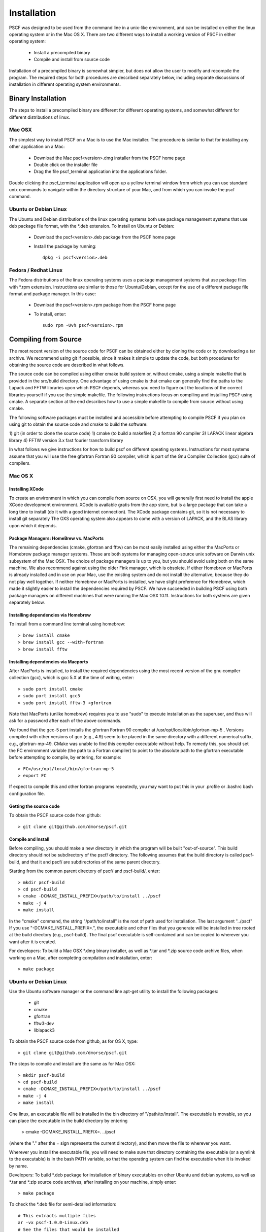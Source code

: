 ************
Installation
************

PSCF was designed to be used from the command line in a unix-like environment, 
and can be installed on either the linux operating system or in the Mac OS X.
There are two different ways to install a working version of PSCF in either 
operating system:

   * Install a precompiled binary
   * Compile and install from source code

Installation of a precompiled binary is somewhat simpler, but does not allow
the user to modify and recompile the program. The required steps for both
procedures are described separately below, including separate discussions of
installation in different operating system environments.

Binary Installation
===================

The steps to install a precompiled binary are different for different operating
systems, and somewhat different for different distributions of linux. 

Mac OSX
-------

The simplest way to install PSCF on a Mac is to use the Mac installer. The 
procedure is similar to that for installing any other application on a Mac:

  * Download the Mac pscf<version>.dmg installer from the PSCF home page

  * Double click on the installer file

  * Drag the file pscf_terminal application into the applications folder.

Double clicking the pscf_terminal application will open up a yellow terminal
window from which you can use standard unix commands to navigate within the
directory structure of your Mac, and from which you can invoke the pscf command.

Ubuntu or Debian Linux
----------------------

The Ubuntu and Debian distributions of the linux operating systems both use package
management systems that use deb package file format, with the *.deb extension. To
install on Ubuntu or Debian:

  * Download the pscf<version>.deb package from the PSCF home page

  * Install the package by running::

       dpkg -i pscf<version>.deb

Fedora / Redhat Linux
---------------------

The Fedora distributions of the linux operating systems uses a package management 
systems that use package files with *.rpm extension. Instructions are similar to
those for Ubuntu/Debian, except for the use of a different package file format and
package manager. In this case:

  * Download the pscf<version>.rpm package from the PSCF home page

  * To install, enter::

        sudo rpm -Uvh pscf<version>.rpm

Compiling from Source
=====================

The most recent version of the source code for PSCF can be obtained either by
cloning the code or by downloading a tar archive. We recommend using git if
possible, since it makes it simple to update the code, but both procedures for
obtaining the source code are described in what follows.

The source code can be compiled using either cmake build system or, without
cmake, using a simple makefile that is provided in the src/build directory. 
One advantage of using cmake is that cmake can generally find the paths to
the Lapack and FFTW libraries upon which PSCF depends, whereas you need to
figure out the locations of the correct libraries yourself if you use the
simple makefile. The following instructions focus on compiling and installing
PSCF using cmake. A separate section at the end describes how to use a simple
makefile to compile from source without using cmake.

The following software packages must be installed and accessible before 
attempting to compile PSCF if you plan on using git to obtain the source
code and cmake to build the software:

1) git (in order to clone the source code)
1) cmake (to build a makefile)
2) a fortran 90 compiler 
3) LAPACK linear algebra library
4) FFTW version 3.x fast fourier transform library

In what follows we give instructions for how to build pscf on different
opeating systems. Instructions for most systems assume that you will use 
the free gfortran Fortran 90 compiler, which is part of the Gnu Compiler 
Collection (gcc) suite of compilers. 

Mac OS X
--------

Installing XCode
^^^^^^^^^^^^^^^^

To create an environment in which you can compile from source on OSX, you 
will generally first need to install the apple XCode development environment.
XCode is available gratis from the app store, but is a large package that can
take a long time to install (do it with a good internet connection).  The 
XCode package contains git, so it is not necessary to install git separately
The OXS operating system also appears to come with a version of LAPACK, and 
the BLAS library upon which it depends.

Package Managers: HomeBrew vs. MacPorts
^^^^^^^^^^^^^^^^^^^^^^^^^^^^^^^^^^^^^^^

The remaining dependencies (cmake, gfortran and fftw) can be most easily installed 
using either the MacPorts or Homebrew package manager systems.  These are both 
systems for managing open-source unix software on Darwin unix subsystem of the 
Mac OSX.  The choice of package managers is up to you, but you should avoid using 
both on the same machine.  We also recommend against using the older Fink manager, 
which is obsolete.  If either Homebrew or MacPorts is already installed and in use 
on your Mac, use the existing system and do not install the alternative, because 
they do not play well together.  If neither Homebrew or MacPorts is installed, we
have slight preference for Homebrew, which made it slightly easier to install the
dependencies required by PSCF. We have succeeded in building PSCF using both 
package managers on different machines that were running the Max OSX 10.11.
Instructions for both systems are given separately below.

Installing dependencies via Homebrew
^^^^^^^^^^^^^^^^^^^^^^^^^^^^^^^^^^^^

To install from a command line terminal using homebrew::

   > brew install cmake
   > brew install gcc --with-fortran
   > brew install fftw 

Installing dependencies via Macports
^^^^^^^^^^^^^^^^^^^^^^^^^^^^^^^^^^^^

After MacPorts is installed, to install the required dependencies 
using the most recent version of the gnu compiler collection (gcc), 
which is gcc 5.X at the time of writing, enter::

   > sudo port install cmake
   > sudo port install gcc5
   > sudo port install fftw-3 +gfortran

Note that MacPorts (unlike homebrew) requires you to use "sudo"
to execute installation as the superuser, and thus will ask for
a password after each of the above commands.

We found that the gcc-5 port installs the gfortran Fortran 90 
compiler at /usr/opt/local/bin/gfortran-mp-5 . Versions compiled 
with other versions of gcc (e.g., 4.9) seem to be placed in the 
same directory with a different numerical suffix, e.g., 
gfortran-mp-49.  CMake was unable to find this compiler 
executable without help.  To remedy this, you should set the 
FC environment variable (the path to a Fortran compiler) to 
point to the absolute path to the gfortran executable before
attempting to compile, by entering, for example::

   > FC=/usr/opt/local/bin/gfortran-mp-5
   > export FC

If expect to compile this and other fortran programs repeatedly, 
you may want to put this in your .profile or .bashrc bash 
configuration file.

Getting the source code
^^^^^^^^^^^^^^^^^^^^^^^

To obtain the PSCF source code from github::

   > git clone git@github.com/dmorse/pscf.git

Compile and Install
^^^^^^^^^^^^^^^^^^^
Before compiling, you should make a new directory in which 
the program will be built "out-of-source". This build directory
should not be subdirectory of the pscf/ directory. The following 
assumes that the build directory is called pscf-build, and that 
it and pscf/ are subdirectories of the same parent directory.

Starting from the common parent directory of pscf/ and pscf-build/,
enter::

   > mkdir pscf-build
   > cd pscf-build
   > cmake -DCMAKE_INSTALL_PREFIX=/path/to/install ../pscf
   > make -j 4
   > make install 

In the "cmake" command, the string "/path/to/install" is the root 
of path used for installation. 
The last argument "../pscf" If you 
use "-DCMAKE_INSTALL_PREFIX=.", the executable and other
files that you generate will be installed in tree rooted
at the build directory (e.g., pscf-build). The final
pscf executable is self-contained and can be copied to 
wherever you want after it is created.

For developers: To build a Mac OSX *.dmg binary installer,
as well as *.tar and *.zip source code archive files, when
working on a Mac, after completing compilation and 
installation, enter::

   > make package

Ubuntu or Debian Linux
----------------------

Use the Ubuntu software manager or the command line apt-get 
utility to install the following packages:

   * git
   * cmake
   * gfortran
   * fftw3-dev
   * liblapack3

To obtain the PSCF source code from github, as for OS X,
type::

   > git clone git@github.com/dmorse/pscf.git

The steps to compile and install are the same as for Mac OSX::

   > mkdir pscf-build
   > cd pscf-build 
   > cmake -DCMAKE_INSTALL_PREFIX=/path/to/install ../pscf
   > make -j 4
   > make install 

One linux, an executable file will be installed in the bin directory of "/path/to/install". 
The executable is movable, so you can place the executable in the build directory by entering

   > cmake -DCMAKE_INSTALL_PREFIX=.  ../pscf

(where the "." after the = sign represents the current directory), and then move the file to
wherever you want. 

Wherever you install the executable file, you will need to make sure that directory
containing the executable (or a symlink to the executable) is in the bash PATH variable,
so that the operating system can find the executable when it is invoked by name.

Developers: To build *.deb package for installation of binary executables on other Ubuntu and debian systems, as well as *.tar and *.zip source code archives, after installing on your machine, simply enter::

   > make package

To check the *.deb file for semi-detailed information::

    # This extracts multiple files
    ar -vx pscf-1.0.0-Linux.deb
    # See the files that would be installed
    tar tvfz data.tar.gz 

Fedora / Redhat Linux
---------------------

Instructions for Fedora are similar to those for Ubuntu,
except that one should use the native Fedora graphical 
software manager or the yum command line tool to install 
dependencies.

The required Fedora packages are:

   * cmake
   * gcc-gfortran
   * lapack
   * fftw-devel

To install these packages from the command line, enter::

   > sudo yum install cmake
   > sudo yum install gcc-gfortran
   > sudo yum install lapack
   > sudo yum install fftw-devel

Instructions for obtaining source code, compiling and installing
are the same as for Max OSX and Ubuntu.

Developers: On a Fedora machine, you can build a *.rpm package
and *.tar and *.zip archives by entering::

   > make package

from within the build directory.

To check the RPM for detailed information (Metadata, Dependencies, 
and File Contents), enter::

   > rpm --info -qpR -qlvp pscf-1.0.0-Linux.rpm 
----------------------------------------------------------------

Linux Modules and Intel Compiler
--------------------------------

The following instructions describe how to build PSCF in a user directory at the Minnesota 
Computer Institute (MSI) Mesabi computer, using linux modules and the Intel compiler. 
Similar instructions should apply to other large supercomputer clusters that use linux
modules.

To load the required modules, enter::

   > module load cmake
   > module load intel mkl
   > module load fftw

The remaining instruction for how to obtain and compile the source code are generally 
similar to thos given for OSX or Linux. The only difference is that, to use the Intel
compiler, one must tell cmake to use the intel compiler by adding the option 
"-DUSE_INTEL=1" to the cmake command.  The required command is thus::

   > cmake -DUSE_INTEL=1 -DCMAKE_INSTALL_PREFIX=/path/to/install ../pscf

Compiling via make, without cmake
---------------------------------

It is also possible to compile using a Makefile in the src/build directory. This does an "in source" build, in which all of the files generated during compilation are placed in the pscf/src/ directory. The instructions for doing this are the same on any unix-like operating system. The main difference among different unix environments is the locations of the required libraries. 

To compile the code in this way, you should:

   * cd to the pscf/src/build directory
   * Examine and edit the Makefile (as discussed below)
   * Enter 'make pscf' from within src/build.

These steps are described in more detail below

Customize the Makefile
^^^^^^^^^^^^^^^^^^^^^^

In Makefile in the src/build directory, you will need to set values for a set of macro variables to values appropriate to your system. Makefile variables you may need to reset are:
 
==========  ===============================================
 SCF        root of scf directory tree.
 SRC        source file directory. Default: $(SCF)/src
 BIN        directory to which executable should be written
 EXE        name of executable file
 F90        path to executable for Fortran 90 compiler
 FAST       compiler options for high optimization
 NOPT       compiler options for no optimization
 LAPACKLIB  directory with Lapack libraries
 FFTWLIB    directory with FFTW library
==========  ===============================================

The makefile contains values appropriate for a number of different common environments, most of which are commented out. If you choose one of the existing definitions, make sure that you comment out any definitions you are not using.

Compile and Link
^^^^^^^^^^^^^^^^

To compile and link, from the src/build directory, issue the
command::

   > make pscf

This should fill the src/build directory with *.o and *.mod files, and create an executable $(BIN)/$(EXE). By default, this will create a program named pscf in the pscf/bin directory. The executable file can be relocated to somewhere else if you desire.

To invoke the program, you will either need to:

   * Invoke the program using an absolute path name

   * Add the directory containing your executable to your command search PATH variable. To do       so, enter:

         PATH=$PATH:~$(SCF)/bin
         export path

     where $(SCF) should be replaced by the actual absolute path to the pscf/ directory. You
     may want to add this to your .bashrc or .profile file so that this directory is added 
     to your path when automatically when you log in.

   * Move pscf to a directory such as /usr/local/bin that is already in your $PATH. 

Cleaning Up
^^^^^^^^^^^
	
To remove all of the *.o amd *.mod files from the src/build directory, as well as all *~ files from src and its subdirectory, if desired, enter the command::

   > make clean

